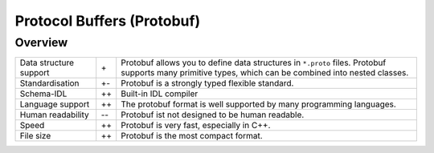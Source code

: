 Protocol Buffers (Protobuf)
===========================

Overview
--------

+-----------------------+-------+-------------------------------------------------------+
| Data structure support| \+    | Protobuf allows you to define data structures in      |
|                       |       | ``*.proto`` files. Protobuf supports many primitive   |
|                       |       | types, which can be combined into nested classes.     |
+-----------------------+-------+-------------------------------------------------------+
| Standardisation       | +-    | Protobuf is a strongly typed flexible standard.       |
+-----------------------+-------+-------------------------------------------------------+
| Schema-IDL            | ++    | Built-in IDL compiler                                 |
+-----------------------+-------+-------------------------------------------------------+
| Language support      | ++    | The protobuf format is well supported by many         |
|                       |       | programming languages.                                |
+-----------------------+-------+-------------------------------------------------------+
| Human readability     | -\-   | Protobuf ist not designed to be human readable.       |
+-----------------------+-------+-------------------------------------------------------+
| Speed                 | ++    | Protobuf is very fast, especially in C++.             |
+-----------------------+-------+-------------------------------------------------------+
| File size             | ++    | Protobuf is the most compact format.                  |
+-----------------------+-------+-------------------------------------------------------+

.. seealso::

    * `Home <https://developers.google.com/protocol-buffers/>`_
    * `GitHub <https://github.com/protocolbuffers/protobuf>`_
